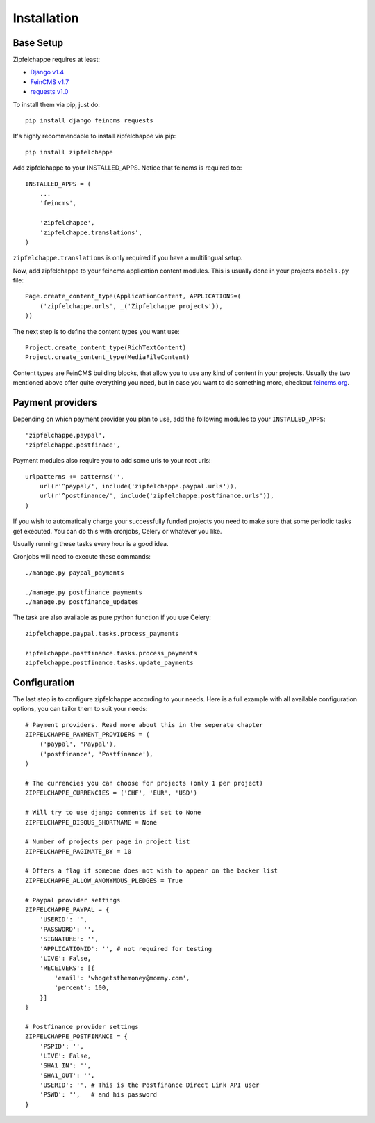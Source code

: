 .. _installation:


Installation
============

Base Setup
----------

Zipfelchappe requires at least:

* `Django v1.4 <https://github.com/django/django>`_
* `FeinCMS v1.7 <https://github.com/feincms/feincms>`_
* `requests v1.0 <https://github.com/kennethreitz/requests/>`_

To install them via pip, just do::

    pip install django feincms requests


It's highly recommendable to install zipfelchappe via pip::

    pip install zipfelchappe

Add zipfelchappe to your INSTALLED_APPS. Notice that feincms is required too::

    INSTALLED_APPS = (
        ...
        'feincms',

        'zipfelchappe',
        'zipfelchappe.translations',
    )

``zipfelchappe.translations`` is only required if you have a multilingual setup.

Now, add zipfelchappe to your feincms application content modules. This is
usually done in your projects ``models.py`` file::

    Page.create_content_type(ApplicationContent, APPLICATIONS=(
        ('zipfelchappe.urls', _('Zipfelchappe projects')),
    ))

The next step is to define the content types you want use::

    Project.create_content_type(RichTextContent)
    Project.create_content_type(MediaFileContent)

Content types are FeinCMS building blocks, that allow you to use any kind of
content in your projects. Usually the two mentioned above offer quite everything
you need, but in case you want to do something more, checkout
`feincms.org <http://feincms.org>`_.



Payment providers
-----------------

Depending on which payment provider you plan to use, add the following modules
to your ``INSTALLED_APPS``::

    'zipfelchappe.paypal',
    'zipfelchappe.postfinace',

Payment modules also require you to add some urls to your root urls::

    urlpatterns += patterns('',
        url(r'^paypal/', include('zipfelchappe.paypal.urls')),
        url(r'^postfinance/', include('zipfelchappe.postfinance.urls')),
    )

If you wish to automatically charge your successfully funded projects you need
to make sure that some periodic tasks get executed. You can do this with
cronjobs, Celery or whatever you like.

Usually running these tasks every hour is a good idea.

Cronjobs will need to execute these commands::

    ./manage.py paypal_payments

    ./manage.py postfinance_payments
    ./manage.py postfinance_updates

The task are also available as pure python function if you use Celery::

    zipfelchappe.paypal.tasks.process_payments

    zipfelchappe.postfinance.tasks.process_payments
    zipfelchappe.postfinance.tasks.update_payments


Configuration
-------------

The last step is to configure zipfelchappe according to your needs. Here is
a full example with all available configuration options, you can tailor them
to suit your needs:
::

    # Payment providers. Read more about this in the seperate chapter
    ZIPFELCHAPPE_PAYMENT_PROVIDERS = (
        ('paypal', 'Paypal'),
        ('postfinance', 'Postfinance'),
    )

    # The currencies you can choose for projects (only 1 per project)
    ZIPFELCHAPPE_CURRENCIES = ('CHF', 'EUR', 'USD')

    # Will try to use django comments if set to None
    ZIPFELCHAPPE_DISQUS_SHORTNAME = None

    # Number of projects per page in project list
    ZIPFELCHAPPE_PAGINATE_BY = 10

    # Offers a flag if someone does not wish to appear on the backer list
    ZIPFELCHAPPE_ALLOW_ANONYMOUS_PLEDGES = True

    # Paypal provider settings
    ZIPFELCHAPPE_PAYPAL = {
        'USERID': '',
        'PASSWORD': '',
        'SIGNATURE': '',
        'APPLICATIONID': '', # not required for testing
        'LIVE': False,
        'RECEIVERS': [{
            'email': 'whogetsthemoney@mommy.com',
            'percent': 100,
        }]
    }

    # Postfinance provider settings
    ZIPFELCHAPPE_POSTFINANCE = {
        'PSPID': '',
        'LIVE': False,
        'SHA1_IN': '',
        'SHA1_OUT': '',
        'USERID': '', # This is the Postfinance Direct Link API user
        'PSWD': '',   # and his password
    }

